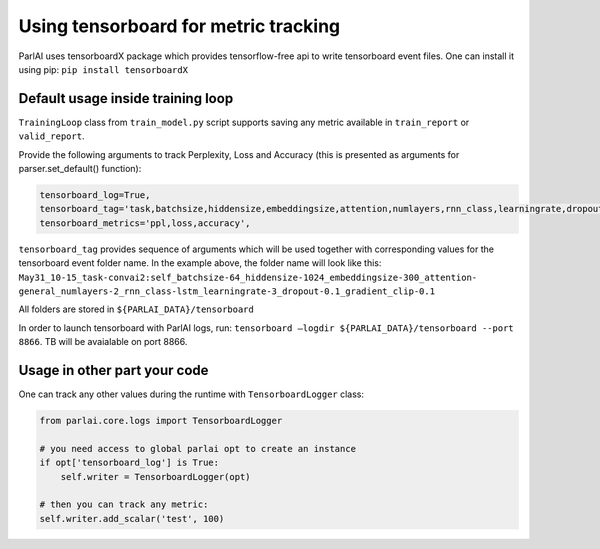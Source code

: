 ..
  Copyright (c) Facebook, Inc. and its affiliates.
  This source code is licensed under the MIT license found in the
  LICENSE file in the root directory of this source tree.

Using tensorboard for metric tracking
=====================================

ParlAI uses tensorboardX package which provides tensorflow-free api to write tensorboard event files.
One can install it using pip:
``pip install tensorboardX``

Default usage inside training loop
^^^^^^^^^^^^^^^^^^^^^^^^^^^^^^^^^^

``TrainingLoop`` class from ``train_model.py`` script supports saving any metric available in ``train_report`` or ``valid_report``.

Provide the following arguments to track Perplexity, Loss and Accuracy (this is presented as arguments for parser.set_default() function):

.. code-block:: python

    tensorboard_log=True,
    tensorboard_tag='task,batchsize,hiddensize,embeddingsize,attention,numlayers,rnn_class,learningrate,dropout,gradient_clip',
    tensorboard_metrics='ppl,loss,accuracy',

``tensorboard_tag`` provides sequence of arguments which will be used together with corresponding values for the tensorboard event folder name.
In the example above, the folder name will look like this:
``May31_10-15_task-convai2:self_batchsize-64_hiddensize-1024_embeddingsize-300_attention-``
``general_numlayers-2_rnn_class-lstm_learningrate-3_dropout-0.1_gradient_clip-0.1``

All folders are stored in ``${PARLAI_DATA}/tensorboard``

In order to launch tensorboard with ParlAI logs, run:
``tensorboard —logdir ${PARLAI_DATA}/tensorboard --port 8866``. TB will be avaialable on port 8866.

Usage in other part your code
^^^^^^^^^^^^^^^^^^^^^^^^^^^^^

One can track any other values during the runtime with ``TensorboardLogger`` class:

.. code-block:: python

    from parlai.core.logs import TensorboardLogger

    # you need access to global parlai opt to create an instance
    if opt['tensorboard_log'] is True:
        self.writer = TensorboardLogger(opt)

    # then you can track any metric:
    self.writer.add_scalar('test', 100)
